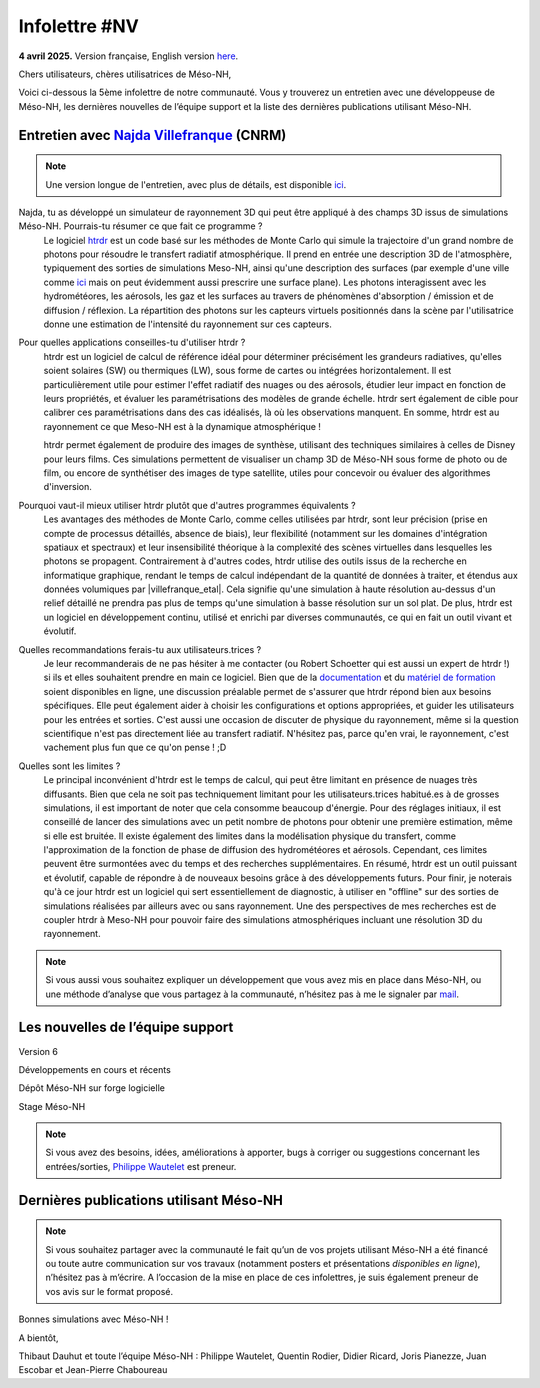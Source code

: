 Infolettre #NV
================================================

**4 avril 2025.** Version française, English version `here <newsletter_03_english.html>`_.


Chers utilisateurs, chères utilisatrices de Méso-NH,

Voici ci-dessous la 5ème infolettre de notre communauté. Vous y trouverez un entretien avec une développeuse de Méso-NH, les dernières nouvelles de l’équipe support et la liste des dernières publications utilisant Méso-NH.

Entretien avec `Najda Villefranque <mailto:najda.villefranque@meteo.fr>`_ (CNRM)
************************************************************************************

.. note::

   Une version longue de l'entretien, avec plus de détails, est disponible `ici <https://mesonh-beta-test-guide.readthedocs.io/en/latest/community/newsletters/newsletter_NV_extended.html>`_.


Najda, tu as développé un simulateur de rayonnement 3D qui peut être appliqué à des champs 3D issus de simulations Méso-NH. Pourrais-tu résumer ce que fait ce programme ?
  Le logiciel `htrdr <https://www.meso-star.com/projects/htrdr/htrdr.html>`_ est un code basé sur les méthodes de Monte Carlo qui simule la trajectoire d'un grand nombre de photons pour résoudre le transfert radiatif atmosphérique. Il prend en entrée une description 3D de l'atmosphère, typiquement des sorties de simulations Meso-NH, ainsi qu'une description des surfaces (par exemple d'une ville comme `ici <https://web.lmd.jussieu.fr/~nvillefranque/pages/teapot_city>`_ mais on peut évidemment aussi prescrire une surface plane). Les photons interagissent avec les hydrométéores, les aérosols, les gaz et les surfaces au travers de phénomènes d'absorption / émission et de diffusion / réflexion. La répartition des photons sur les capteurs virtuels positionnés dans la scène par l'utilisatrice donne une estimation de l'intensité du rayonnement sur ces capteurs.

Pour quelles applications conseilles-tu d'utiliser htrdr ?
  htrdr est un logiciel de calcul de référence idéal pour déterminer précisément les grandeurs radiatives, qu'elles soient solaires (SW) ou thermiques (LW), sous forme de cartes ou intégrées horizontalement. Il est particulièrement utile pour estimer l'effet radiatif des nuages ou des aérosols, étudier leur impact en fonction de leurs propriétés, et évaluer les paramétrisations des modèles de grande échelle. htrdr sert également de cible pour calibrer ces paramétrisations dans des cas idéalisés, là où les observations manquent. En somme, htrdr est au rayonnement ce que Meso-NH est à la dynamique atmosphérique ! 

  htrdr permet également de produire des images de synthèse, utilisant des techniques similaires à celles de Disney pour leurs films. Ces simulations permettent de visualiser un champ 3D de Méso-NH sous forme de photo ou de film, ou encore de synthétiser des images de type satellite, utiles pour concevoir ou évaluer des algorithmes d'inversion.

Pourquoi vaut-il mieux utiliser htrdr plutôt que d'autres programmes équivalents ? 
  Les avantages des méthodes de Monte Carlo, comme celles utilisées par htrdr, sont leur précision (prise en compte de processus détaillés, absence de biais), leur flexibilité (notamment sur les domaines d'intégration spatiaux et spectraux) et leur insensibilité théorique à la complexité des scènes virtuelles dans lesquelles les photons se propagent. Contrairement à d'autres codes, htrdr utilise des outils issus de la recherche en informatique graphique, rendant le temps de calcul indépendant de la quantité de données à traiter, et étendus aux données volumiques par |villefranque_etal|. Cela signifie qu'une simulation à haute résolution au-dessus d'un relief détaillé ne prendra pas plus de temps qu'une simulation à basse résolution sur un sol plat. De plus, htrdr est un logiciel en développement continu, utilisé et enrichi par diverses communautés, ce qui en fait un outil vivant et évolutif.

Quelles recommandations ferais-tu aux utilisateurs.trices ?
    Je leur recommanderais de ne pas hésiter à me contacter (ou Robert Schoetter qui est aussi un expert de htrdr !) si ils et elles souhaitent prendre en main ce logiciel. Bien que de la `documentation <https://www.meso-star.com/projects/htrdr/man/man1/htrdr-atmosphere.1.html>`_ et du `matériel de formation <https://mattermost.lmd.ipsl.fr/g3t-rayonnement/channels/htrdr>`_ soient disponibles en ligne, une discussion préalable permet de s'assurer que htrdr répond bien aux besoins spécifiques. Elle peut également aider à choisir les configurations et options appropriées, et guider les utilisateurs pour les entrées et sorties. C'est aussi une occasion de discuter de physique du rayonnement, même si la question scientifique n'est pas directement liée au transfert radiatif. N'hésitez pas, parce qu'en vrai, le rayonnement, c'est vachement plus fun que ce qu'on pense ! ;D

Quelles sont les limites ?
  Le principal inconvénient d'htrdr est le temps de calcul, qui peut être limitant en présence de nuages très diffusants. Bien que cela ne soit pas techniquement limitant pour les utilisateurs.trices habitué.es à de grosses simulations, il est important de noter que cela consomme beaucoup d'énergie. Pour des réglages initiaux, il est conseillé de lancer des simulations avec un petit nombre de photons pour obtenir une première estimation, même si elle est bruitée. Il existe également des limites dans la modélisation physique du transfert, comme l'approximation de la fonction de phase de diffusion des hydrométéores et aérosols. Cependant, ces limites peuvent être surmontées avec du temps et des recherches supplémentaires. En résumé, htrdr est un outil puissant et évolutif, capable de répondre à de nouveaux besoins grâce à des développements futurs. Pour finir, je noterais qu'à ce jour htrdr est un logiciel qui sert essentiellement de diagnostic, à utiliser en "offline" sur des sorties de simulations réalisées par ailleurs avec ou sans rayonnement. Une des perspectives de mes recherches est de coupler htrdr à Meso-NH pour pouvoir faire des simulations atmosphériques incluant une résolution 3D du rayonnement.

.. |villefranque_etal| raw:: html

   <a href="https://agupubs.onlinelibrary.wiley.com/doi/full/10.1029/2018MS001602" target="_blank">Villefranque et al. (2019)</a>

.. note::

   Si vous aussi vous souhaitez expliquer un développement que vous avez mis en place dans Méso-NH, ou une méthode d’analyse que vous partagez à la communauté, n’hésitez pas à me le signaler par `mail <mailto:thibaut.dauhut@univ-tlse3.fr>`_.

    
    
Les nouvelles de l’équipe support
************************************



Version 6


Développements en cours et récents


Dépôt Méso-NH sur forge logicielle 


Stage Méso-NH


.. note::
  Si vous avez des besoins, idées, améliorations à apporter, bugs à corriger ou suggestions concernant les entrées/sorties, `Philippe Wautelet <mailto:philippe.wautelet@cnrs.fr>`_ est preneur.


Dernières publications utilisant Méso-NH
****************************************************************************************



.. note::

   Si vous souhaitez partager avec la communauté le fait qu’un de vos projets utilisant Méso-NH a été financé ou toute autre communication sur vos travaux (notamment posters et présentations *disponibles en ligne*), n’hésitez pas à m’écrire. A l’occasion de la mise en place de ces infolettres, je suis également preneur de vos avis sur le format proposé.

Bonnes simulations avec Méso-NH !

A bientôt,

Thibaut Dauhut et toute l’équipe Méso-NH : Philippe Wautelet, Quentin Rodier, Didier Ricard, Joris Pianezze, Juan Escobar et Jean-Pierre Chaboureau
